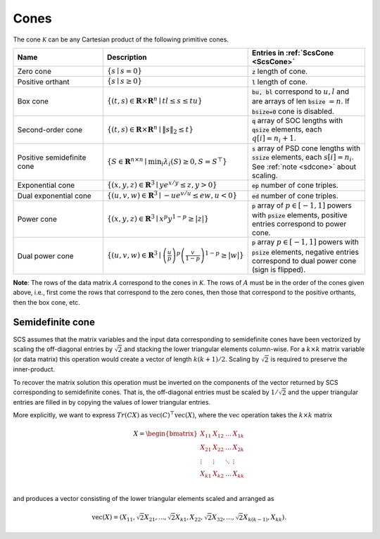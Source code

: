 .. _cones:

Cones
-----

The cone :math:`\mathcal{K}` can be any Cartesian product of the following primitive cones.


.. list-table::
   :widths: 30 30 40
   :header-rows: 1

   * - Name
     - Description
     - Entries in :ref:`ScsCone <ScsCone>`

   * - Zero cone
     - :math:`\{s \mid s = 0 \}`
     - :code:`z` length of cone.
   * - Positive orthant
     - :math:`\{s \mid s \geq 0 \}`
     - :code:`l` length of cone.
   * - Box cone
     - :math:`\{(t, s) \in \mathbf{R} \times \mathbf{R}^n \mid t l \leq s \leq t u  \}`
     - :code:`bu, bl` correspond to :math:`u,l` and are arrays of len :code:`bsize` :math:`=n`. If :code:`bsize=0` cone is disabled.
   * - Second-order cone
     - :math:`\{(t, s) \in \mathbf{R} \times \mathbf{R}^n\mid \|s\|_2 \leq t  \}`
     - :code:`q` array of SOC lengths with :code:`qsize` elements, each :math:`q[i] = n_i+1`.
   * - Positive semidefinite cone
     - :math:`\{ S \in \mathbf{R}^{n \times n} \mid \min_i \lambda_i(S) \geq 0, S = S^\top  \}`
     - :code:`s` array of PSD cone lengths with :code:`ssize` elements, each :math:`s[i] = n_i`. See :ref:`note <sdcone>` about scaling.
   * - Exponential cone
     - :math:`\{   (x,y,z) \in \mathbf{R}^3 \mid y e^{x/y} \leq z, y>0  \}`
     - :code:`ep` number of cone triples.
   * - Dual exponential cone
     - :math:`\{  (u,v,w)\in \mathbf{R}^3 \mid -u e^{v/u} \leq e w, u<0 \}`
     - :code:`ed` number of cone triples.
   * - Power cone
     - :math:`\{  (x,y,z) \in \mathbf{R}^3 \mid x^p y^{1-p} \geq |z|\}`
     - :code:`p` array of :math:`p\in[-1,1]` powers with :code:`psize` elements, positive entries correspond to power cone.
   * - Dual power cone
     - :math:`\{ (u,v,w)\in \mathbf{R}^3 \mid \left(\frac{u}{p}\right)^p \left(\frac{v}{1-p}\right)^{1-p} \geq |w|\}`
     - :code:`p` array :math:`p\in[-1,1]` powers with :code:`psize` elements, negative entries correspond to dual power cone (sign is flipped).


**Note**:
The rows of the data matrix :math:`A` correspond to the cones in :math:`\mathcal{K}`. The rows of
:math:`A` must be in the order of the cones given above, i.e., first come the rows that
correspond to the zero cones, then those that correspond to the positive
orthants, then the box cone, etc.

.. _sdcone:

Semidefinite cone
^^^^^^^^^^^^^^^^^^^^^^^^

SCS assumes that the matrix variables and the input data corresponding to
semidefinite cones have been vectorized by scaling the off-diagonal entries by
:math:`\sqrt{2}` and stacking the lower triangular elements column-wise. For a :math:`k \times k`
matrix variable (or data matrix) this operation would create a vector of length
:math:`k(k+1)/2`. Scaling by :math:`\sqrt{2}` is required to preserve the inner-product.

To recover the matrix solution this operation must be inverted on the components
of the vector returned by SCS corresponding to semidefinite cones. That is, the
off-diagonal entries must be scaled by :math:`1/\sqrt{2}` and the upper triangular
entries are filled in by copying the values of lower triangular entries.

More explicitly, we want to express :math:`Tr(C X)` as :math:`\text{vec}(C)^\top \text{vec}(X)`,
where the :math:`\text{vec}` operation takes the :math:`k \times k` matrix

.. math::

  X =  \begin{bmatrix}
          X_{11} & X_{12} & \ldots & X_{1k}  \\
          X_{21} & X_{22} & \ldots & X_{2k}  \\
          \vdots & \vdots & \ddots & \vdots  \\
          X_{k1} & X_{k2} & \ldots & X_{kk}  \\
        \end{bmatrix}

and produces a vector consisting of the lower triangular elements scaled and arranged as

.. math::

  \text{vec}(X) = (X_{11}, \sqrt{2} X_{21}, ..., \sqrt{2} X_{k1}, X_{22}, \sqrt{2}X_{32}, ..., \sqrt{2}X_{k(k-1)}, X_{kk}).


